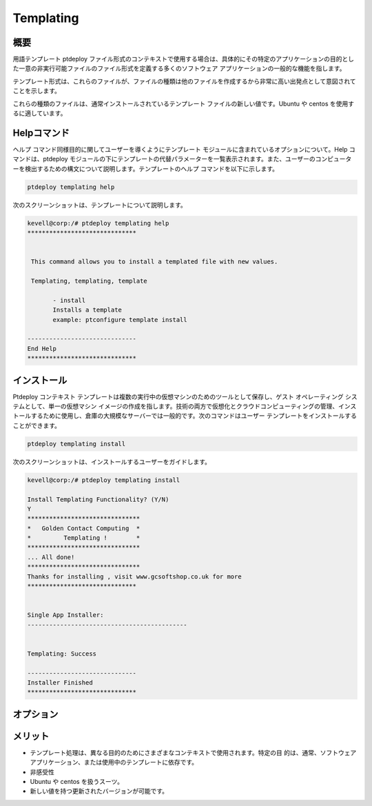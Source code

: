 ==============
Templating
==============


概要
---------------

用語テンプレート ptdeploy ファイル形式のコンテキストで使用する場合は、具体的にその特定のアプリケーションの目的とした一意の非実行可能ファイルのファイル形式を定義する多くのソフトウェア アプリケーションの一般的な機能を指します。


テンプレート形式は、これらのファイルが、ファイルの種類は他のファイルを作成するから非常に高い出発点として意図されてことを示します。


これらの種類のファイルは、通常インストールされているテンプレート ファイルの新しい値です。Ubuntu や centos を使用するに適しています。


Helpコマンド
------------------------

ヘルプ コマンド同様目的に関してユーザーを導くようにテンプレート モジュールに含まれているオプションについて。Help コマンドは、ptdeploy モジュールの下にテンプレートの代替パラメーターを一覧表示されます。また、ユーザーのコンピューターを検出するための構文について説明します。テンプレートのヘルプ コマンドを以下に示します。


.. code-block:: bash

		ptdeploy templating help


次のスクリーンショットは、テンプレートについて説明します。


.. code-block:: bash

 kevell@corp:/# ptdeploy templating help
 ******************************


  This command allows you to install a templated file with new values.

  Templating, templating, template

        - install
        Installs a template
        example: ptconfigure template install

 ------------------------------
 End Help
 ******************************


インストール
----------------

Ptdeploy コンテキスト テンプレートは複数の実行中の仮想マシンのためのツールとして保存し、ゲスト オペレーティング システムとして、単一の仮想マシン イメージの作成を指します。技術の両方で仮想化とクラウドコンピューティングの管理、インストールするために使用し、倉庫の大規模なサーバーでは一般的です。次のコマンドはユーザー テンプレートをインストールすることができます。


.. code-block:: bash

		ptdeploy templating install

次のスクリーンショットは、インストールするユーザーをガイドします。


.. code-block:: bash

 kevell@corp:/# ptdeploy templating install

 Install Templating Functionality? (Y/N) 
 Y
 *******************************
 *   Golden Contact Computing  *
 *         Templating !        *
 *******************************
 ... All done!
 *******************************
 Thanks for installing , visit www.gcsoftshop.co.uk for more
 ******************************


 Single App Installer:
 --------------------------------------------


 Templating: Success

 ------------------------------
 Installer Finished
 ******************************



オプション
------------

.. cssclass:: table-bordered

 +-----------------------------------+------------------------+------------+--------------------------------------------------------------+
 | パラメータ                        | 代替パラメータ         | オプション | 注釈                                                         |
 +===================================+========================+============+==============================================================+
 |Install templating functionality?  | Templating, templating | Yes	   | テンプレートはptdeployの下にインストールすることができます。 |
 |                                   | template               |            |                                                              |
 +-----------------------------------+------------------------+------------+--------------------------------------------------------------+
 |Install templating functionality?  | Templating, templating | No	   | それは、画面を終了することができます                         |
 |                                   | template|              |            |                                                              |
 +-----------------------------------+------------------------+------------+--------------------------------------------------------------+



メリット
-----------------

* テンプレート処理は、異なる目的のためにさまざまなコンテキストで使用されます。特定の目
  的は、通常、ソフトウェア アプリケーション、または使用中のテンプレートに依存です。
* 非感受性 
* Ubuntu や centos を扱うスーツ。
* 新しい値を持つ更新されたバージョンが可能です。


